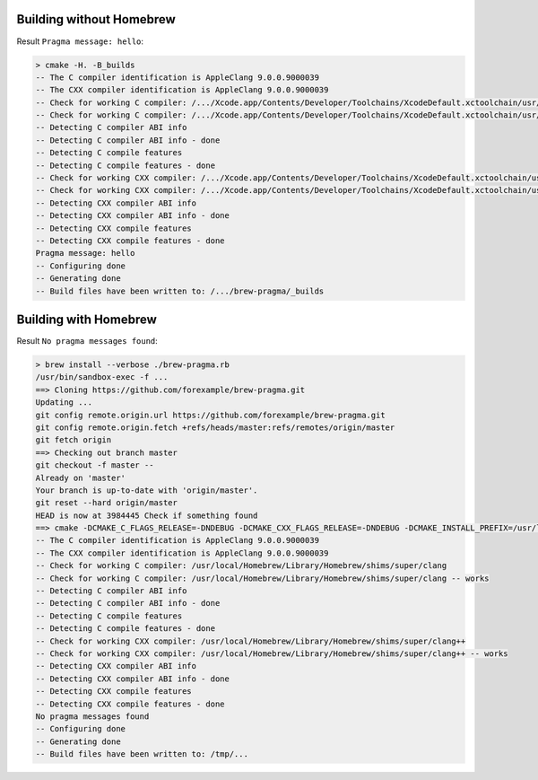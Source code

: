 Building without Homebrew
-------------------------

Result ``Pragma message: hello``:

.. code-block:: none

  > cmake -H. -B_builds
  -- The C compiler identification is AppleClang 9.0.0.9000039
  -- The CXX compiler identification is AppleClang 9.0.0.9000039
  -- Check for working C compiler: /.../Xcode.app/Contents/Developer/Toolchains/XcodeDefault.xctoolchain/usr/bin/cc
  -- Check for working C compiler: /.../Xcode.app/Contents/Developer/Toolchains/XcodeDefault.xctoolchain/usr/bin/cc -- works
  -- Detecting C compiler ABI info
  -- Detecting C compiler ABI info - done
  -- Detecting C compile features
  -- Detecting C compile features - done
  -- Check for working CXX compiler: /.../Xcode.app/Contents/Developer/Toolchains/XcodeDefault.xctoolchain/usr/bin/c++
  -- Check for working CXX compiler: /.../Xcode.app/Contents/Developer/Toolchains/XcodeDefault.xctoolchain/usr/bin/c++ -- works
  -- Detecting CXX compiler ABI info
  -- Detecting CXX compiler ABI info - done
  -- Detecting CXX compile features
  -- Detecting CXX compile features - done
  Pragma message: hello
  -- Configuring done
  -- Generating done
  -- Build files have been written to: /.../brew-pragma/_builds

Building with Homebrew
----------------------

Result ``No pragma messages found``:

.. code-block:: none

  > brew install --verbose ./brew-pragma.rb
  /usr/bin/sandbox-exec -f ...
  ==> Cloning https://github.com/forexample/brew-pragma.git
  Updating ...
  git config remote.origin.url https://github.com/forexample/brew-pragma.git
  git config remote.origin.fetch +refs/heads/master:refs/remotes/origin/master
  git fetch origin
  ==> Checking out branch master
  git checkout -f master --
  Already on 'master'
  Your branch is up-to-date with 'origin/master'.
  git reset --hard origin/master
  HEAD is now at 3984445 Check if something found
  ==> cmake -DCMAKE_C_FLAGS_RELEASE=-DNDEBUG -DCMAKE_CXX_FLAGS_RELEASE=-DNDEBUG -DCMAKE_INSTALL_PREFIX=/usr/local/Cellar/brew-pragma/0.0.1 -DCMAKE_BUILD_TYPE=Release -DCMAKE_FIND_FRAMEWORK=LAST -DCMAKE_VERBOSE_MAKEFILE=ON -Wno-dev
  -- The C compiler identification is AppleClang 9.0.0.9000039
  -- The CXX compiler identification is AppleClang 9.0.0.9000039
  -- Check for working C compiler: /usr/local/Homebrew/Library/Homebrew/shims/super/clang
  -- Check for working C compiler: /usr/local/Homebrew/Library/Homebrew/shims/super/clang -- works
  -- Detecting C compiler ABI info
  -- Detecting C compiler ABI info - done
  -- Detecting C compile features
  -- Detecting C compile features - done
  -- Check for working CXX compiler: /usr/local/Homebrew/Library/Homebrew/shims/super/clang++
  -- Check for working CXX compiler: /usr/local/Homebrew/Library/Homebrew/shims/super/clang++ -- works
  -- Detecting CXX compiler ABI info
  -- Detecting CXX compiler ABI info - done
  -- Detecting CXX compile features
  -- Detecting CXX compile features - done
  No pragma messages found
  -- Configuring done
  -- Generating done
  -- Build files have been written to: /tmp/...
